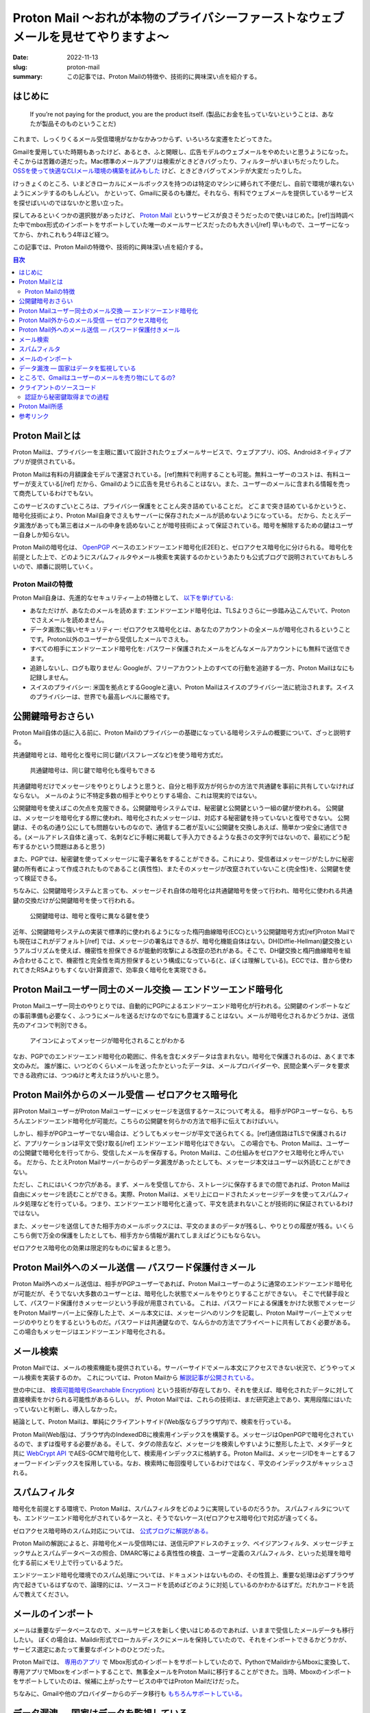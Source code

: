 Proton Mail 〜おれが本物のプライバシーファーストなウェブメールを見せてやりますよ〜
######################################################################################

:date: 2022-11-13
:slug: proton-mail
:summary: この記事では、Proton Mailの特徴や、技術的に興味深い点を紹介する。

はじめに
===========

    If you’re not paying for the product, you are the product itself.
    (製品にお金を払っていないということは、あなたが製品そのものということだ)

これまで、しっくりくるメール受信環境がなかなかみつからず、いろいろな変遷をたどってきた。

Gmailを愛用していた時期もあったけど、あるとき、ふと開眼し、広告モデルのウェブメールをやめたいと思うようになった。
そこからは苦難の道だった。Mac標準のメールアプリは検索がときどきバグったり、フィルターがいまいちだったりした。
`OSSを使って快適なCLIメール環境の構築を試みもした <https://blog.tai2.net/mutt-and-notmuch.html>`_ けど、ときどきバグってメンテが大変だったりした。

けっきょくのところ、いまどきローカルにメールボックスを持つのは特定のマシンに縛られて不便だし、自前で環境が壊れないようにメンテするのもしんどい。
かといって、Gmailに戻るのも嫌だ。それなら、有料でウェブメールを提供しているサービスを探せばいいのではないかと思い立った。

探してみるといくつかの選択肢があったけど、 `Proton Mail <https://proton.me/mail>`_ というサービスが良さそうだったので使いはじめた。[ref]当時調べた中でmbox形式のインポートをサポートしていた唯一のメールサービスだったのも大きい[/ref] 早いもので、ユーザーになってから、かれこれもう4年ほど経つ。

この記事では、Proton Mailの特徴や、技術的に興味深い点を紹介する。

.. contents:: 目次

Proton Mailとは
====================

Proton Mailは、プライバシーを主眼に置いて設計されたウェブメールサービスで、ウェブアプリ、iOS、Androidネイティブアプリが提供されている。

Proton Mailは有料の月額課金モデルで運営されている。[ref]無料で利用することも可能。無料ユーザーのコストは、有料ユーザーが支えている[/ref] だから、Gmailのように広告を見せられることはない。また、ユーザーのメールに含まれる情報を売って商売しているわけでもない。

このサービスのすごいところは、プライバシー保護をとことん突き詰めていることだ。
どこまで突き詰めているかというと、暗号化技術により、Proton Mail自身でさえもサーバーに保存されたメールが読めないようになっている。
だから、たとえデータ漏洩があっても第三者はメールの中身を読めないことが暗号技術によって保証されている。暗号を解除するための鍵はユーザー自身しか知らない。

Proton Mailの暗号化は、 `OpenPGP <https://www.openpgp.org/>`_ ベースのエンドツーエンド暗号化(E2EE)と、ゼロアクセス暗号化に分けられる。
暗号化を前提とした上で、どのようにスパムフィルタやメール検索を実装するのかというあたりも公式ブログで説明されていておもしろいので、順番に説明していく。

Proton Mailの特徴
--------------------

Proton Mail自身は、先進的なセキュリティー上の特徴として、 `以下を挙げている: <https://proton.me/blog/is-gmail-secure>`_


* あなただけが、あなたのメールを読めます: エンドツーエンド暗号化は、TLSよりさらに一歩踏み込こんでいて、Protonでさえメールを読めません。
* データ漏洩に強いセキュリティー: ゼロアクセス暗号化とは、あなたのアカウントの全メールが暗号化されるということです。Proton以外のユーザーから受信したメールでさえも。
* すべての相手にエンドツーエンド暗号化を: パスワード保護されたメールをどんなメールアカウントにも無料で送信できます。
* 追跡しないし、ログも取りません: Googleが、フリーアカウント上のすべての行動を追跡する一方、Proton Mailはなにも記録しません。
* スイスのプライバシー: 米国を拠点とするGoogleと違い、Proton Mailはスイスのプライバシー法に統治されます。スイスのプライバシーは、世界でも最高レベルに厳格です。

公開鍵暗号おさらい
====================

Proton Mail自体の話に入る前に、Proton Mailのプライバシーの基礎になっている暗号システムの概要について、ざっと説明する。

共通鍵暗号とは、暗号化と復号に同じ鍵(パスフレーズなど)を使う暗号方式だ。

.. figure:: {static}/images/proton-mail/symmetric-key-encryption.png
   :alt: 共通鍵暗号は、同じ鍵で暗号化も復号もできる

   共通鍵暗号は、同じ鍵で暗号化も復号もできる

..
  stateDiagram-v2
      暗号化されたデータ --> 平文のデータ: 共通鍵で復号
      平文のデータ --> 暗号化されたデータ: 共通鍵で暗号化

共通鍵暗号だけでメッセージをやりとりしようと思うと、自分と相手双方が何らかの方法で共通鍵を事前に共有していなければならない。
メールのように不特定多数の相手とやりとりする場合、これは現実的ではない。

公開鍵暗号を使えばこの欠点を克服できる。公開鍵暗号システムでは、秘密鍵と公開鍵という一組の鍵が使われる。
公開鍵は、メッセージを暗号化する際に使われ、暗号化されたメッセージは、対応する秘密鍵を持っていないと復号できない。
公開鍵は、その名の通り公にしても問題ないものなので、通信する二者が互いに公開鍵を交換しあえば、簡単かつ安全に通信できる。(メールアドレス自体と違って、名刺などに手軽に掲載して手入力できるような長さの文字列ではないので、最初にどう配布するかという問題はあると思う)

また、PGPでは、秘密鍵を使ってメッセージに電子署名をすることができる。これにより、受信者はメッセージがたしかに秘密鍵の所有者によって作成されたものであること(真性性)、またそのメッセージが改竄されていないこと(完全性)を、公開鍵を使って検証できる。

ちなみに、公開鍵暗号システムと言っても、メッセージそれ自体の暗号化は共通鍵暗号を使って行われ、暗号化に使われる共通鍵の交換だけが公開鍵暗号を使って行われる。

.. figure:: {static}/images/proton-mail/public-key-encryption.png
   :alt: 公開鍵暗号は、暗号と復号に異なる鍵を使う

   公開鍵暗号は、暗号と復号に異なる鍵を使う

..
  stateDiagram-v2
      暗号化された共通鍵 --> 平文の共通鍵: 秘密鍵で復号
      平文の共通鍵 --> 暗号化された共通鍵: 公開鍵で暗号化

近年、公開鍵暗号システムの実装で標準的に使われるようになった楕円曲線暗号(ECC)という公開鍵暗号方式[ref]Proton Mailでも現在はこれがデフォルト[/ref] では、メッセージの署名はできるが、暗号化機能自体はない。DH(Diffie-Hellman)鍵交換というアルゴリズムを使えば、機密性を担保できるが能動的攻撃による改竄の恐れがある。そこで、DH鍵交換と楕円曲線暗号を組み合わせることで、機密性と完全性を両方担保するという構成になっている(と、ぼくは理解している)。ECCでは、昔から使われてきたRSAよりもすくない計算資源で、効率良く暗号化を実現できる。

Proton Mailユーザー同士のメール交換 — エンドツーエンド暗号化
=============================================================

Proton Mailユーザー同士のやりとりでは、自動的にPGPによるエンドツーエンド暗号化が行われる。公開鍵のインポートなどの事前準備も必要なく、ふつうにメールを送るだけなのでなにも意識することはない。メールが暗号化されるかどうかは、送信先のアイコンで判別できる。

.. figure:: {static}/images/proton-mail/encrypted-icon.png
   :alt: アイコンによってメッセージが暗号化されることがわかる

   アイコンによってメッセージが暗号化されることがわかる

なお、PGPでのエンドツーエンド暗号化の範囲に、件名を含むメタデータは含まれない。暗号化で保護されるのは、あくまで本文のみだ。
誰が誰に、いつどのくらいメールを送ったかといったデータは、メールプロバイダーや、民間企業へデータを要求できる政府には、つつぬけと考えたほうがいいと思う。

Proton Mail外からのメール受信 — ゼロアクセス暗号化
=====================================================

非Proton MailユーザーがProton Mailユーザーにメッセージを送信するケースについて考える。
相手がPGPユーザーなら、もちろんエンドツーエンド暗号化が可能だ。こちらの公開鍵を何らかの方法で相手に伝えておけばいい。

しかし、相手がPGPユーザーでない場合は、どうしてもメッセージが平文で送られてくる。[ref]通信路はTLSで保護されるけど、アプリケーションは平文で受け取る[/ref] エンドツーエンド暗号化はできない。
この場合でも、Proton Mailは、ユーザーの公開鍵で暗号化を行ってから、受信したメールを保存する。Proton Mailは、この仕組みをゼロアクセス暗号化と呼んでいる。
だから、たとえProton Mailサーバーからのデータ漏洩があったとしても、メッセージ本文はユーザー以外読むことができない。

ただし、これにはいくつか穴がある。まず、メールを受信してから、ストレージに保存するまでの間であれば、Proton Mailは自由にメッセージを読むことができる。実際、Proton Mailは、メモリ上にロードされたメッセージデータを使ってスパムフィルタ処理などを行っている。つまり、エンドツーエンド暗号化と違って、平文を読まれないことが技術的に保証されているわけではない。

また、メッセージを送信してきた相手方のメールボックスには、平文のままのデータが残るし、やりとりの履歴が残る。いくらこちら側で万全の保護をしたとしても、相手方から情報が漏れてしまえばどうにもならない。

ゼロアクセス暗号化の効果は限定的なものに留まると思う。

Proton Mail外へのメール送信 — パスワード保護付きメール
=========================================================

Proton Mail外へのメール送信は、相手がPGPユーザーであれば、Proton Mailユーザーのように通常のエンドツーエンド暗号化が可能だが、そうでない大多数のユーザーとは、暗号化した状態でメールをやりとりすることができない。
そこで代替手段として、パスワード保護付きメッセージという手段が用意されている。
これは、パスワードによる保護をかけた状態でメッセージをProton Mailサーバー上に保存した上で、メール本文には、メッセージへのリンクを記載し、Proton Mailサーバー上でメッセージのやりとりをするというものだ。パスワードは共通鍵なので、なんらかの方法でプライベートに共有しておく必要がある。
この場合もメッセージはエンドツーエンド暗号化される。

メール検索
=============

Proton Mailでは、メールの検索機能も提供されている。サーバーサイドでメール本文にアクセスできない状況で、どうやってメール検索を実装するのか。
これについては、Proton Mailから `解説記事が公開されている。 <https://proton.me/blog/engineering-message-content-search>`_

世の中には、 `検索可能暗号(Searchable Encryption) <https://atmarkit.itmedia.co.jp/ait/articles/1509/29/news003.html>`_ という技術が存在しており、それを使えば、暗号化されたデータに対して直接検索をかけられる可能性があるらしい。
が、Proton Mailでは、これらの技術は、まだ研究途上であり、実用段階にはいたっていないと判断し、導入しなかった。

結論として、Proton Mailは、単純にクライアントサイド(Web版ならブラウザ内)で、検索を行っている。

Proton Mail(Web版)は、ブラウザ内のIndexedDBに検索用インデックスを構築する。メッセージはOpenPGPで暗号化されているので、まずは復号する必要がある。そして、タグの除去など、メッセージを検索しやすいように整形した上で、メタデータと共に `WebCrypt API <https://developer.mozilla.org/en-US/docs/Web/API/Web_Crypto_API>`_ でAES-GCMで暗号化して、検索用インデックスに格納する。Proton Mailは、メッセージIDをキーとするフォーワードインデックスを採用している。なお、検索時に毎回復号しているわけではなく、平文のインデックスがキャッシュされる。

スパムフィルタ
================

暗号化を前提とする環境で、Proton Mailは、スパムフィルタをどのように実現しているのだろうか。
スパムフィルタについても、エンドツーエンド暗号化がされているケースと、そうでないケース(ゼロアクセス暗号化)で対応が違ってくる。

ゼロアクセス暗号時のスパム対応については、 `公式ブログに解説がある。 <https://protonmail.com/blog/encrypted-email-spam-filtering/>`_

Proton Mailの解説によると、非暗号化メール受信時には、送信元IPアドレスのチェック、ベイジアンフィルタ、メッセージチェックサムとスパムデータベースの照合、DMARC等による真性性の検査、ユーザー定義のスパムフィルタ、といった処理を暗号化する前にメモリ上で行っているようだ。

エンドツーエンド暗号化環境でのスパム処理については、ドキュメントはないものの、その性質上、重要な処理は必ずブラウザ内で起きているはずなので、論理的には、ソースコードを読めばどのように対処しているのかわかるはずだ。だれかコードを読んで教えてください。

メールのインポート
====================

メールは重要なデータベースなので、メールサービスを新しく使いはじめるのであれば、いままで受信したメールデータも移行したい。
ぼくの場合は、Maildir形式でローカルディスクにメールを保持していたので、それをインポートできるかどうかが、サービス選定にあたって重要なポイントのひとつだった。

Proton Mailでは、 `専用のアプリ <https://proton.me/support/export-emails-import-export-app>`_ で Mbox形式のインポートをサポートしていたので、PythonでMaildirからMboxに変換して、専用アプリでMboxをインポートすることで、無事全メールをProton Mailに移行することができた。当時、Mboxのインポートをサポートしていたのは、候補に上がったサービスの中ではProton Mailだけだった。

ちなみに、Gmailや他のプロバイダーからのデータ移行も `もちろんサポートしている。 <https://proton.me/support/easy-switch>`_

データ漏洩 — 国家はデータを監視している
=========================================

`プライバシーは人間にとって本質的に大事なものだ。 <https://www.ted.com/talks/glenn_greenwald_why_privacy_matters>`_ 自分が明かしたいと思った相手以外に、私的なやりとりを勝手に覗き見されたくはない。

なぜ、PGPによるエンドツーエンドの暗号化(やゼロアクセス暗号化)が必要なのだろうか。TLSで、通信路が暗号化されているなら、それで十分ではないのか。
理由はいくつか考えられる。たとえば、Yahoo Mailは、 `2013年に30億アカウントのデータ漏洩を起こした。 <https://proton.me/blog/protonmail-security-advisory-regarding-yahoo-hack>`_ Proton Mailでも同様の事故が今後起きることは十分考えられる。しかし、エンドツーエンド暗号化されていれば、たとえサーバーからデータが漏洩したとしても、他人に中身を読まれることはない。

それから、運営者がデータを利用または悪用することもできない。エンドツーエンド暗号化でなければ、運営者が勝手に自分のメールを他人に渡したり、広告など個人を追跡するために使ったりしないという保証はない。すくなくとも技術的には。

`エドワード・スノーデンの告発 <https://www.theguardian.com/world/interactive/2013/nov/01/snowden-nsa-files-surveillance-revelations-decoded>`_ であきらかになったとおり、国家権力は、インターネット技術を利用して国民を監視している。スノーデン以降、国家による直接の大量監視に制限はかかったものの、現在でも、 `民間企業のデータを通じて間接的な監視は行われているようだ。 <https://www.wsj.com/articles/federal-agencies-use-cellphone-location-data-for-immigration-enforcement-11581078600>`_ また、国家は、必要であれば裁判所を通じて、インターネット企業にデータの提出を要求できる。しかも、民間企業はそれらのデータを提出した事実を `秘匿しなければならないこともある。 <https://en.wikipedia.org/wiki/Gag_order>`_ そういったケースは、 `企業が公表している透明性データ <https://transparency.fb.com/data/government-data-requests/?source=https%3A%2F%2Ftransparency.facebook.com%2Fgovernment-data-requests>`_ などにも表れてこないかもしれない。 国家による監視がどこまで行われているのかについては、 `「超監視社会: 私たちのデータはどこまで見られているのか? 」 <https://www.amazon.co.jp/dp/4794222378/>`_ という本に詳しく書かれている。こういった標的を定めない大量監視の効果は、エンドツーエンド暗号化が使われていれば、かなり弱めることができる。

ただし、 `Proton Mail自身が勧告している <https://protonmail.com/blog/protonmail-threat-model/>`_ ことだけど、国家が本気になって個人を標的にした場合、エンドツーエンド暗号化をもってしても秘密を守りきれない可能性が高い。だから、たとえばスノーデンのように国家には歯向かって秘密を暴露しようとしている人などには、Eメールの使用自体おすすめできない。


ところで、Gmailはユーザーのメールを売り物にしてるの?
======================================================

Proton Mailのブログを読んでいると、しきりに、Gmailの利用にはプライバシー上の懸念があるという主張がなされている。
これは、ほんとうだろうか。

まず、事実として、Gmailは2004年のリリースから長らく、 `ユーザーのメールボックスをスキャンして <https://privacyrights.org/resources/privacy-and-civil-liberties-organizations-urge-google-suspend-gmail>`_ 物品の購買情報等個人情報を把握し、それを元にユーザーに合わせた広告を表示してきた。

しかし、2014年ごろから、エンタープライズユーザーの拡大と顧客企業からの懸念を背景に、段々とメールボックスのスキャンをやめてきた。
そして、2017年には、広告を目的としたメールボックスのスキャンを `完全に停止した。 <https://www.nytimes.com/2017/06/23/technology/gmail-ads.html>`_ Googleは、現在、広告のためにGmailのメッセージをスキャンしないし、個人情報を売ることはないと `表明している。 <https://support.google.com/mail/answer/6603>`_

現在、Gmailについて指摘されているプライバシー上の問題には、以下のようなものがある:

* Gmailはメールの自動返信や予定のカレンダーへの自動登録など、ユーザーの利便性を理由とするメールボックスのスキャンは、 `今でも行っている。 <https://proton.me/blog/is-gmail-secure>`_
* Gmailにはアドオンと呼ばれるサードパーティーによる拡張機能とそのためのAPIがある。ユーザーが許可をすればサードパーティーは自由にメールボックスにアクセスできる。いくつかのアドオンは、ユーザーの意図しない形でメールにアクセスしていた。

Return Pathというマーケティングツールの事例が `WSJによって報道された。 <https://www.wsj.com/articles/techs-dirty-secret-the-app-developers-sifting-through-your-gmail-1530544442>`_ Return Pathは多くのアドオンベンダーと提携しており、Return Path提携企業の提供する数多くのアドオンが流通している。Earny社による商品価格自動比較アドオンもその一つだった。これをインストールしたユーザーは、知らぬ間に、自身のメールをReturn Pathのマーケティングツールのためのデータとして提供することになる。

ただ、サードパーティーへのアクセスを許可する際には、必ず読取権限を明示的に要求されるので、たとえその利用方法が(Earnyのケースのように)想定外だったしても、ユーザーは許可をしていることにはなる。
Google自体は、現在ではプライバシーに配慮したメールボックスの取り扱いをしているかもしれないが、サードパーティーはその限りではない。アドオンに権限を渡す際には注意が必要だろう。
この記事を書くにあたって色々調べてみて、個人的には、Gmailは、もはや以前ほど不健全ではないのかもしれないという感触を持った。

しかし、企業である以上、政府から要求されればデータは提供するしかない。そして、エンドツーエンド暗号化でない以上、メールのコンテンツに第三者でもアクセスできてしまう。その意味で、究極的には、Gmailに対するプライバシー上の懸念は永遠に払拭されることはない、というのはそうなのだろうと思う。

クライアントのソースコード
===============================

Proton Mailはクライアントサイドのコードをオープンソースソフトウェアとして、GitHub上で公開している。
メインの `ウェブクライアント <https://github.com/ProtonMail/WebClients>`_ はもちろん、iOSやAndroidその他各種ライブラリも含め積極的に `公開している。 <https://github.com/ProtonMail>`_

ちなみに、Proton Mailのクアイアントは元々AngularJSで実装されていたけど、何年か前にReactに移行した。

ソースコードが公開されているのは、エンドツーエンド 暗号化を売りにしているProton Mailにとって意味のあることだ。
エンドツーエンド暗号化において、重要なことはすべてクライアントサイドで起こる。だから、われわれユーザーは、理論的には、ソースコードを精査することによって、情報が漏れることも改竄されることもなく相手に伝わると確証できる。

公開されているのはクライアントサイドのみで、サーバーサイドのソースコードは公開されていない。だから、非暗号化メールを受信したときの、スパムフィルタやゼロアクセス暗号化など、サーバーサイドで起こる部分については、なにが行われているのか、ほんとうにはわからない。もっとも、サーバーサイドでどんなコードが動いているのかは、本質的に不透明なので、たとえソースコードが公開されていてもあまり意味はないかもしれない。

認証から秘密鍵取得までの過程
-------------------------------

Proton Mailでは、一度もログインしたことのない端末からでも、アカウント名とパスワードさえ入力すれば、自分のメールを読むことができる。
つまり、ログイン時に秘密鍵が暗号化された状態でダウンロードされて、それを復号するという処理がブラウザ内で起きているはずだ。
そのあたりの処理がどうなっているのか気になったので、ソースコードから調べてみた。

まず、ブラウザ内でパスワードを入力するUIはわかっているので、そこを起点にブラウザのInspectorを使って調べていく。すると、input要素の属性などから、 `LoginForm <https://github.com/ProtonMail/WebClients/blob/0631583898f1a9019969e0defe09b5253e1d4523/applications/account/src/app/login/LoginForm.tsx>`_ というコンポーネントに辿りつき、 `loginActions <https://github.com/ProtonMail/WebClients/blob/0631583898f1a9019969e0defe09b5253e1d4523/packages/components/containers/login/loginActions.ts>`_ というファイルがログインまわりの処理をしていることがわかった。

認証時の処理については、 `ブログに詳しい解説がある。 <https://proton.me/blog/encrypted-email-authentication>`_ Proton Mailでは、 `SRP(Secure Remote Password)による認証を行っている。 <https://github.com/ProtonMail/WebClients/blob/1215e18025ca1d39af95a08a0930b1e116f57d21/packages/shared/lib/authentication/loginWithFallback.ts#L38-L44>`_ ログインパスワードがそのまま秘密鍵を得るための鍵になるので、パスワードはブラウザの外に出してはいけない。SRPは、DH鍵交換に似た仕組みで、これによりパスワードをProton Mailに送信せずに、認証を行える。
SRPの結果として、 `ユーザーIDやアクセストークン <https://github.com/ProtonMail/WebClients/blob/1215e18025ca1d39af95a08a0930b1e116f57d21/packages/shared/lib/authentication/interface.ts#L16-L30>`_ が得られる。

処理を追っていくと、どうやら認証後にサーバーから `ユーザー情報 <https://github.com/ProtonMail/WebClients/blob/0631583898f1a9019969e0defe09b5253e1d4523/packages/shared/lib/interfaces/User.ts#L19-L42>`_ を取得し  、 そこには `秘密鍵 <https://github.com/ProtonMail/WebClients/blob/0631583898f1a9019969e0defe09b5253e1d4523/packages/shared/lib/interfaces/Key.ts#L20>`_ が暗号化された状態で入っていることがわかった。

次に、ログインパスワードとソルトから、 `秘密鍵復号用のキーを生成する。 <https://github.com/ProtonMail/WebClients/blob/1215e18025ca1d39af95a08a0930b1e116f57d21/packages/srp/lib/keys.ts#L10-L18>`_ それを用いて、 `秘密鍵を復号する。 <https://github.com/ProtonMail/WebClients/blob/1215e18025ca1d39af95a08a0930b1e116f57d21/packages/components/containers/login/loginHelper.ts#L21-L33>`_
なお、秘密鍵用のキーは、セッション情報の一部として、ローカルストレージにキャッシュされる。

..
  sequenceDiagram
      participant Client
      participant SRP module
      participant Server
      Client->>SRP module: ユーザー名、パスワード
      SRP module->>Server: SRP認証
      Server-->>SRP module: ユーザーID、アクセストークン
      SRP module-->>Client: ユーザーID、アクセストークン
      Client->>Server: User API
      Server-->>Client: Userモデル(暗号化された秘密鍵付き)
      Client->>Server: Salt API
      Server-->>Client: ソルト
      Client->>SRP module: パスワード、ソルト
      SRP module-->>Client: 秘密鍵用パスワード

.. figure:: {static}/images/proton-mail/authentication-with-srp.png
   :alt: SRPによる認証、暗号化された秘密鍵取得、秘密鍵用の共通鍵生成

   SRPによる認証、暗号化された秘密鍵取得、秘密鍵用の共通鍵生成(パスワードはサーバーに送信されない)

では、秘密鍵はどういうアルゴリズムで暗号化されているのだろうか。

どうやらWorkerの `importPrivateKey <https://github.com/ProtonMail/WebClients/blob/0631583898f1a9019969e0defe09b5253e1d4523/packages/crypto/lib/worker/api.ts#L294-L320>`_ というメソッドが秘密鍵の復号を行っているようだ。名前からわかるとおり、鍵の処理はワーカースレッドで行われるらしい。

その中身を追っていくと、 `openpgp.js <https://openpgpjs.org/>`_ (これ自体Proton Mailによってメンテナンスされている)の `decrypt <https://github.com/openpgpjs/openpgpjs/blob/2f8a8c1c9af37685e9f2c7af9c37324881935b48/src/packet/secret_key.js#L309-L368>`_ というメソッドにいきつく。

はじめて聞いたけど、 `S2K(String-to-Key) <https://www.rfc-editor.org/rfc/rfc4880#section-3.7>`_ という文字列を鍵に変換するための枠組みが規定されていて、どうやらそれに則った処理になっているようだ。
そこから、 `AEAD <https://developers.google.com/tink/aead>`_ 、またはAESのCFBモードに分岐しているらしいが、どういう条件なのかはよくわからない。

いずれにせよ、秘密鍵は、ユーザーが指定したパスワードとサーバーから取得されたソルトからハッシュ関数で生成されたパスワードによって、AES(対象鍵暗号化の標準)で暗号化されていることがわかった。

..
  sequenceDiagram
      Client->>OpenPGP: 秘密鍵用パスワードと暗号化された秘密鍵
      OpenPGP-->>Client: 平文の秘密鍵

.. figure:: {static}/images/proton-mail/decryption-with-openpgp.png
   :alt: OpenPGPによる秘密鍵の暗号化解除

   OpenPGPによる秘密鍵の暗号化解除


もちろん、これはあくまで1ケースで、実際には2FAが入るパターンなど色々な分岐がある。

Proton Mail所感
======================

世の中Gmailが支配的で、PGPもあんまり普及してないらしい。そして、Proton Mailユーザー同士やPGPユーザー相手じゃないとエンドツーエンド暗号化は機能しない。だとすると、けっきょくProton Mailを使ってたとしても、実質的にエンドツーエンド暗号化ではないじゃんとは思った。
そこが、Proton Mailについて調べてまず第一に気になったことだ。「エンドツーエンド暗号化であらゆるコミュニケーションがプライベートであることが、 **技術的に** 保証されています」、だったら、どれだけ話がわかりやすかったことか…。

ただ、それでも、現状のウェブシステムでは、電子メールはまだまだ必要不可欠なツールなので、どうしても使っていく必要がある。
その上で、Proton Mailは選択肢として悪くないし、Proton Mailの月額課金ビジネスモデルは健全だと思うので、今後とも使っていきたい。

純粋に対人でのコミュニケーションで、エンドツーエンドの暗号化を期待するのであれば、他の選択肢もある。たとえば、`Signal <https://signal.org/en/>`_ [ref]ちなみにぼくはSignalユーザーでもある。ただし、いまのところSignalは、妻専用アプリと化していて、他の人とのやりとりでは、くやしながらLineを使っている。[/ref] やTelegramなどのメールではないメッセージングアプリのほうが、アプリとしての使い勝手など、優れている面があるではないかと思う。これらならば、すべてのやりとりでエンドツーエンド暗号化が保証されるので、話としてもわかりやすい。ただ、けっきょく、PGPも含め、ツールを使えるかは相手ありきで、自分だけではどうにもならないのが、歯痒いところだ。

Proton Mail自体のメーラーとしての使い勝手は、悪くない。数年間使ってみて、スパムフィルタや検索なども問題なく、ふつうに使えている。
特定のサービスからのメールがどうしても届かないということが1、2回あったけど、[ref]ためしにGmailで登録してみたら届いた[/ref] まあ支障はない。
たぶん、Gmailには、もっと便利な自動分類機能や、他のサービスとの連携機能などが提供されているのだろうけど[ref]ユーザーじゃないので、くわしくは知らない、[/ref] メールにそこまで高度な機能は求めてないので、とくに問題ない。

参考リンク
=====================

* `Is Privacy Under Attack? <https://protonmail.com/blog/privacy-under-attack/>`_ 監視資本主義を脱却して、サブスクリプションモデルに移行しよう。これこそウェブサービスのあるべき姿だ。
* `Why privacy matters <https://www.ted.com/talks/glenn_greenwald_why_privacy_matters>`_ プライバシーは人間にとって本質的に重要なものだ。
* `The ProtonMail Threat Model <https://protonmail.com/blog/protonmail-threat-model/>`_ Proton Mailの脅威モデル。Proton Mailは、どういうユーザーに向いていて、どういうユーザーには向かないか。
* `How encrypted email works <https://proton.me/blog/encrypted-email>`_ Proton Mailで使われている暗号技術の概要。
* `What is end-to-end encryption and how does it work? <https://protonmail.com/blog/what-is-end-to-end-encryption/>`_ Proton Mailによるエンドツーエンド暗号化の解説。
* `What is zero-access encryption and why it is important for security <https://protonmail.com/blog/zero-access-encryption/>`_ ゼロアクセス暗号化の解説。エンドツーエンド暗号化との違い。ゼロアクセス暗号化がデータ漏洩に効果的であること。
* `What is PGP encryption and how does it work? <https://protonmail.com/blog/what-is-pgp-encryption/>`_ Proton MailによるPGPの解説。
* `Improved Authentication for Email Encryption and Security <https://proton.me/blog/encrypted-email-authentication>`_ Proton MailによるSRP認証の解説。
* `Behind the scenes of Proton Mail’s message content search <https://proton.me/blog/engineering-message-content-search>`_ Proton Mailのメッセージ検索解説。
* `Effective Spam Filtering with Encrypted Email <https://protonmail.com/blog/encrypted-email-spam-filtering/>`_ Proton Mailのスパムフィルタ解説(外部からメッセージが到達したときの処理のみ)。
* `Encrypt Message for Non-ProtonMail Recipients <https://protonmail.com/support/knowledge-base/encrypt-for-outside-users/>`_ Proton Mailのパスワード保護メールの使いかた。
* `How to use PGP with Proton Mail <https://proton.me/support/how-to-use-pgp>`_ Proton MailでのPGPの使い方。公開鍵の送付、アップロード、信用など。
* `Why Switzerland? An Analysis of Swiss Privacy Laws <https://protonmail.com/blog/switzerland/>`_ スイスの法律は、他国に比べてプライバシー保護が強いという主張。
* `Impact of Swiss surveillance laws on secure email <https://protonmail.com/blog/swiss-surveillance-law/>`_ スイスで新設された大量監視法の影響についての分析。スイスの諜報機関は国内の案件にしか興味がないので、NSAなど諸外国に情報をオープンにすることはない。法律では、保存されたデータを提出させることはできるが、ユーザーを監視させることはできない。保存されたデータは、エンドツーエンド暗号化されているので安全である。(2015年)
* `Why Proton Mail Is More Secure Than Gmail <https://protonmail.com/blog/protonmail-vs-gmail-security/>`_ なぜProton Mailは、Gmailよりセキュアなのか。エンドツーエンド暗号化、SRP、スイスの法律、追跡やログがないこと、など。アプリの種類が少ないから攻撃面がすくないことも挙げているけど、MailとVPNしかなかった当時と比べて、いまではProtonもいろんなアプリを提供しているので、もう妥当とは言えない。
* `Privacy isn’t free. Here’s why that’s a good thing. <https://protonmail.com/blog/ad-free-business-model/>`_ Proton Mailがどうやって金銭を得て、それをどんなことに使っているのか。サービスの運営に加え、法的な活動、セキュリティー活動、OSS活動など。
* `Google Says It Doesn’t 'Sell' Your Data. Here’s How the Company Shares, Monetizes, and Exploits It. <https://www.eff.org/deeplinks/2020/03/google-says-it-doesnt-sell-your-data-heres-how-company-shares-monetizes-and>`_ GoogleはRTBと呼ばれる広告オークションの仕組みを通じて、実質的にユーザー情報を売っている。(2020年)
* `How Gmail ads work <https://support.google.com/mail/answer/6603>`_ Gmailの広告についての説明。Google自身はメールボックスのスキャンはしないと言っている。
* `Google Will No Longer Scan Gmail for Ad Targeting <https://www.nytimes.com/2017/06/23/technology/gmail-ads.html>`_ Googleは、今後広告のためのメールボックススキャンを止める。(2017年)
* `Google Will Keep Reading Your Emails, Just Not for Ads <https://variety.com/2017/digital/news/google-gmail-ads-emails-1202477321/>`_ Googleは、広告目的のスキャンをやめただけで、すくなくともユーザーの利便性のためにメールボックスをスキャンし、サーバーにデータを送信し続ける。(2017年)
* `Tech’s ‘Dirty Secret’: The App Developers Sifting Through Your Gmail <https://www.wsj.com/articles/techs-dirty-secret-the-app-developers-sifting-through-your-gmail-1530544442>`_ Googleは「アドオン」と称してサードパーティーへのメールボックスアクセスを許可している。そこからデータが漏洩している(2018年)。
* `Google、「サードパーティ開発者がGmailの内容を読んでいる」報道について説明 <https://www.itmedia.co.jp/news/articles/1807/04/news055.html>`_ WSJのReturn Path報道に対する補足(2018年)。
* `As G Suite gains traction in the enterprise, G Suite’s Gmail and consumer Gmail to more closely align <https://blog.google/products/gmail/g-suite-gains-traction-in-the-enterprise-g-suites-gmail-and-consumer-gmail-to-more-closely-align/>`_ G Suiteユーザーと同様、今後は一般向けGmailユーザーのメッセージも、広告用のデータとしては使わない。
* `What Yahoo’s NSA Surveillance Means for Email Privacy <https://protonmail.com/blog/yahoo-us-intelligence/>`_ Yahooは、NSAとFBAからの要求で、ユーザーを監視するソフトウェアの設置を強制されていた。
* `Edward Snowden's Email Provider Shuts Down Amid Secret Court Battle <https://www.wired.com/2013/08/lavabit-snowden/>`_ スノーデンの使っていた米国のプライバシーファーストなメールプロバイダーLavabitは、おそらく、当局からの圧力の結果、10年間続いたサービスの幕を閉じた。
* `Don’t be fooled by Google’s fake privacy <https://protonmail.com/blog/google-fake-online-privacy/>`_ Goolgeは、世間がプライバシーを気にするようになってきたのに合わせて、気にしているようなそぶりを見せはしているが、以前として広告で儲けている企業である以上、真に受けてはいけない。
* `The real problem with encryption backdoors <https://protonmail.com/blog/encryption-backdoor/>`_ 当局は、数十年にわたって、暗号化へのバックドアを仕掛けようとしてきた。暗号化へのバックドアとは、意図的に暗号に弱点を作り込み、政府がアクセスできるようにすることだ。しかし、良い物だけが使えるバックドアなどというものは存在しないのだから、暗号化のへのバックドアは本質的に危険なものだ。
* `Why we created ProtonCA <https://proton.me/blog/why-we-created-protonca>`_ Proton Mailがなぜ独自CAを運営しているのか。Proton Mail自身がCAを持つことで、third-party signaturesを通じて、全Proton Mailユーザーの鍵の真性性を簡単に証明できるから。
* `email is bad <https://emailisbad.com/>`_ Eメールにはダメなところもたくさんあるけど、おおむね他のものよりはいいよという話。
* `Why you should stop using SMS <https://proton.me/blog/stop-using-sms>`_ SNSは、暗号化による保護がまったくないし、いくつかの弱点が知られているので、使うのをやめたほうがいい。認証には2FA認証アプリを使う。メッセージングには、iMessage, RCS, Signal, Telegram, WhatsApp, Meta Messangerなどを使う。
* `Government Requests for User Data <https://transparency.fb.com/data/government-data-requests/?source=https%3A%2F%2Ftransparency.facebook.com%2Fgovernment-data-requests>`_ Metaの公開している、政府からのデータ要求件数。おそらくGAGオーダーは含まれていない。しかし、 `以前は含まれていた…? <https://www.digitaltrends.com/social-media/facebook-government-requests-gag-order/>`_
* `Here's an actual Top Secret document published in 2014 showing an example of NSA's "sorry, can't decrypt PGP" message. Cryptography works: <https://twitter.com/Snowden/status/878686842631139334>`_ PGPによる暗号化がNSAの盗聴を防いだ例。
* `Google Will Keep Reading Your Emails, Just Not for Ads <https://variety.com/2017/digital/news/google-gmail-ads-emails-1202477321/>`_ Googleは、広告目的には使わないというだけで、ユーザーのメールを読むこと自体は続ける。
* `Massive corporate databases become government tools of surveillance <https://proton.me/blog/privacy-user-data-requests>`_ 民間企業のデータが、政府の監視ツールとなりつつある。政府が民間企業にデータを要求する件数は年々増えている。
* `Federal Agencies Use Cellphone Location Data for Immigration Enforcement <https://www.wsj.com/articles/federal-agencies-use-cellphone-location-data-for-immigration-enforcement-11581078600>`_ 米政府は、民間企業から、ユーザーの位置データを購入し、移民の監視に利用している。(2020年)

